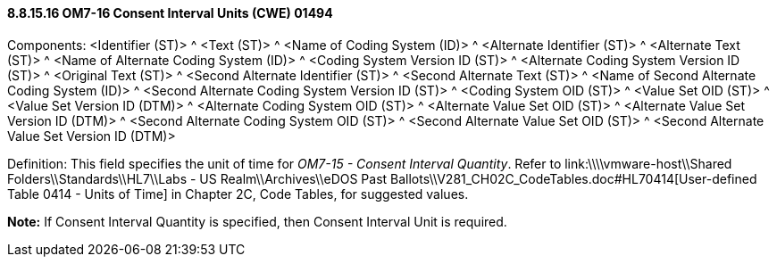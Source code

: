 ==== 8.8.15.16 OM7-16 Consent Interval Units (CWE) 01494

Components: <Identifier (ST)> ^ <Text (ST)> ^ <Name of Coding System (ID)> ^ <Alternate Identifier (ST)> ^ <Alternate Text (ST)> ^ <Name of Alternate Coding System (ID)> ^ <Coding System Version ID (ST)> ^ <Alternate Coding System Version ID (ST)> ^ <Original Text (ST)> ^ <Second Alternate Identifier (ST)> ^ <Second Alternate Text (ST)> ^ <Name of Second Alternate Coding System (ID)> ^ <Second Alternate Coding System Version ID (ST)> ^ <Coding System OID (ST)> ^ <Value Set OID (ST)> ^ <Value Set Version ID (DTM)> ^ <Alternate Coding System OID (ST)> ^ <Alternate Value Set OID (ST)> ^ <Alternate Value Set Version ID (DTM)> ^ <Second Alternate Coding System OID (ST)> ^ <Second Alternate Value Set OID (ST)> ^ <Second Alternate Value Set Version ID (DTM)>

Definition: This field specifies the unit of time for _OM7-15 - Consent Interval Quantity_. Refer to link:\\\\vmware-host\\Shared Folders\\Standards\\HL7\\Labs - US Realm\\Archives\\eDOS Past Ballots\\V281_CH02C_CodeTables.doc#HL70414[User-defined Table 0414 - Units of Time] in Chapter 2C, Code Tables, for suggested values.

*Note:* If Consent Interval Quantity is specified, then Consent Interval Unit is required.


